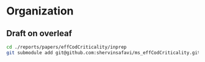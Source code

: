 * Organization
** Draft on overleaf
#+BEGIN_SRC sh :eval no
cd ./reports/papers/effCodCriticality/inprep
git submodule add git@github.com:shervinsafavi/ms_effCodCriticality.git ./shared
#+END_SRC
